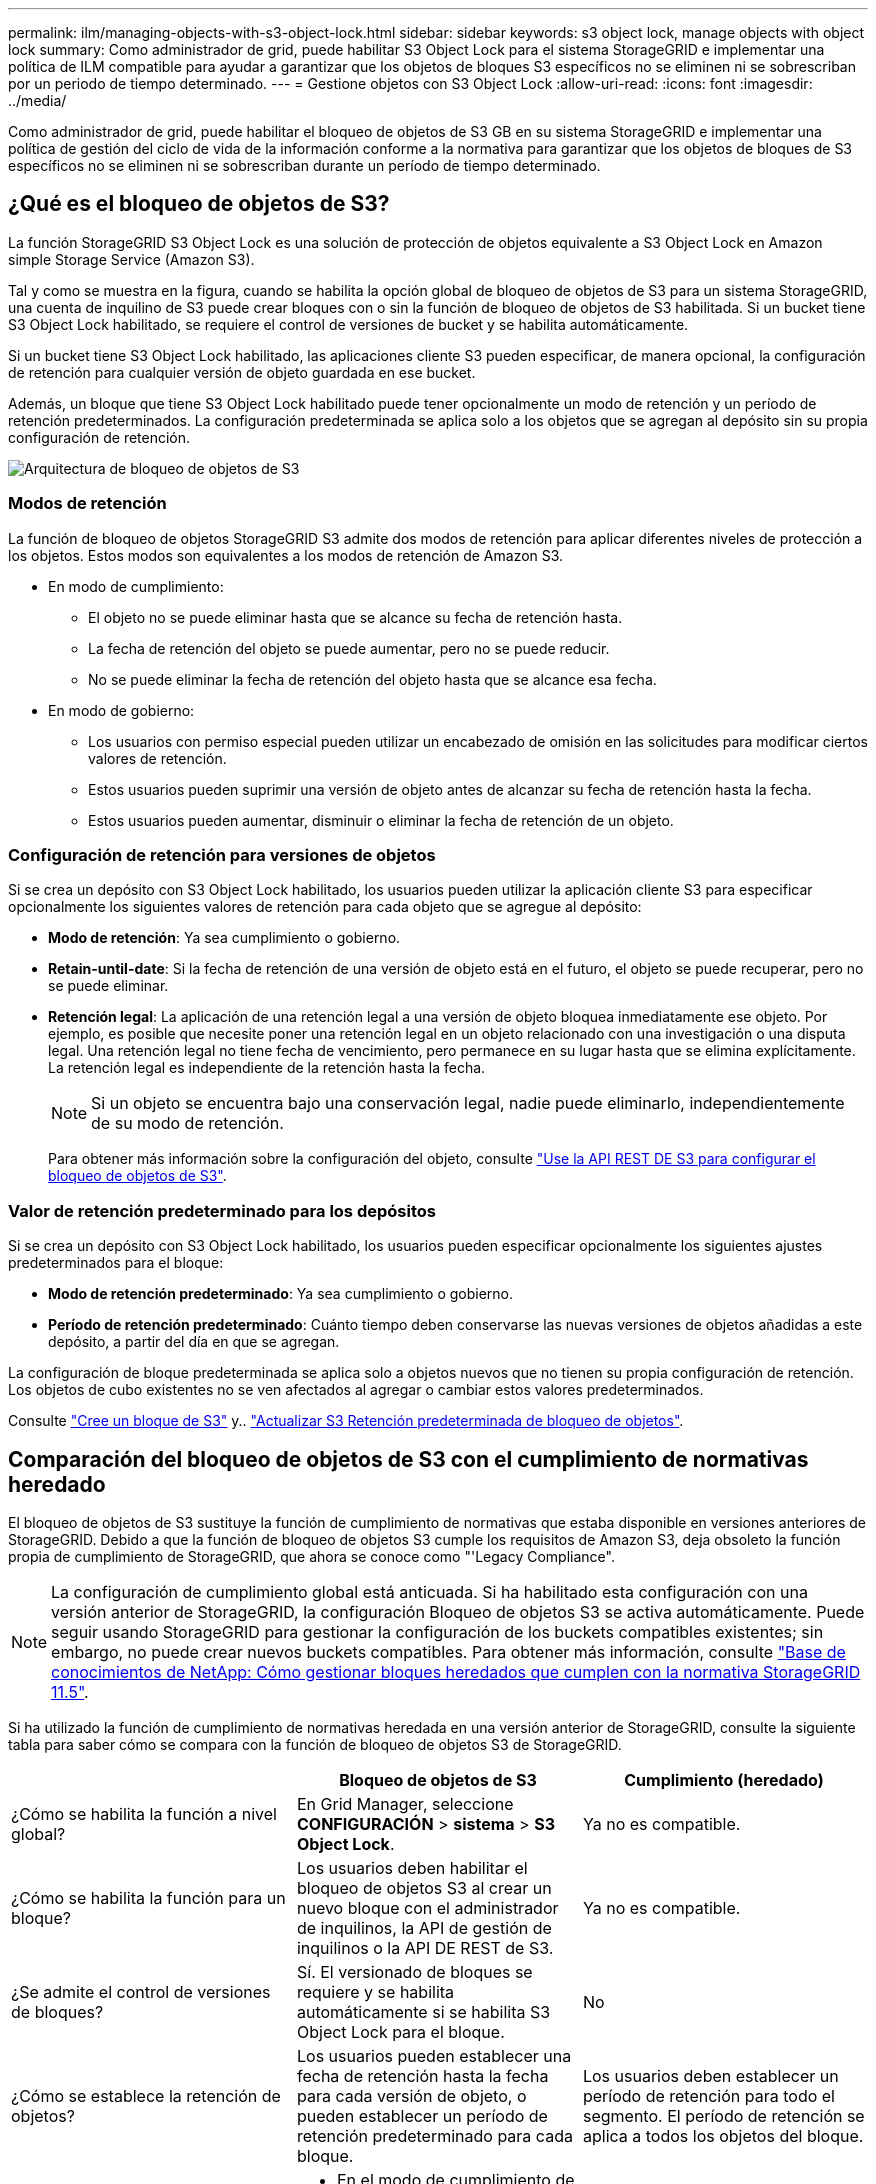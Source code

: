 ---
permalink: ilm/managing-objects-with-s3-object-lock.html 
sidebar: sidebar 
keywords: s3 object lock, manage objects with object lock 
summary: Como administrador de grid, puede habilitar S3 Object Lock para el sistema StorageGRID e implementar una política de ILM compatible para ayudar a garantizar que los objetos de bloques S3 específicos no se eliminen ni se sobrescriban por un periodo de tiempo determinado. 
---
= Gestione objetos con S3 Object Lock
:allow-uri-read: 
:icons: font
:imagesdir: ../media/


[role="lead"]
Como administrador de grid, puede habilitar el bloqueo de objetos de S3 GB en su sistema StorageGRID e implementar una política de gestión del ciclo de vida de la información conforme a la normativa para garantizar que los objetos de bloques de S3 específicos no se eliminen ni se sobrescriban durante un período de tiempo determinado.



== ¿Qué es el bloqueo de objetos de S3?

La función StorageGRID S3 Object Lock es una solución de protección de objetos equivalente a S3 Object Lock en Amazon simple Storage Service (Amazon S3).

Tal y como se muestra en la figura, cuando se habilita la opción global de bloqueo de objetos de S3 para un sistema StorageGRID, una cuenta de inquilino de S3 puede crear bloques con o sin la función de bloqueo de objetos de S3 habilitada. Si un bucket tiene S3 Object Lock habilitado, se requiere el control de versiones de bucket y se habilita automáticamente.

Si un bucket tiene S3 Object Lock habilitado, las aplicaciones cliente S3 pueden especificar, de manera opcional, la configuración de retención para cualquier versión de objeto guardada en ese bucket.

Además, un bloque que tiene S3 Object Lock habilitado puede tener opcionalmente un modo de retención y un período de retención predeterminados. La configuración predeterminada se aplica solo a los objetos que se agregan al depósito sin su propia configuración de retención.

image::../media/s3_object_lock_architecture.png[Arquitectura de bloqueo de objetos de S3]



=== Modos de retención

La función de bloqueo de objetos StorageGRID S3 admite dos modos de retención para aplicar diferentes niveles de protección a los objetos. Estos modos son equivalentes a los modos de retención de Amazon S3.

* En modo de cumplimiento:
+
** El objeto no se puede eliminar hasta que se alcance su fecha de retención hasta.
** La fecha de retención del objeto se puede aumentar, pero no se puede reducir.
** No se puede eliminar la fecha de retención del objeto hasta que se alcance esa fecha.


* En modo de gobierno:
+
** Los usuarios con permiso especial pueden utilizar un encabezado de omisión en las solicitudes para modificar ciertos valores de retención.
** Estos usuarios pueden suprimir una versión de objeto antes de alcanzar su fecha de retención hasta la fecha.
** Estos usuarios pueden aumentar, disminuir o eliminar la fecha de retención de un objeto.






=== Configuración de retención para versiones de objetos

Si se crea un depósito con S3 Object Lock habilitado, los usuarios pueden utilizar la aplicación cliente S3 para especificar opcionalmente los siguientes valores de retención para cada objeto que se agregue al depósito:

* *Modo de retención*: Ya sea cumplimiento o gobierno.
* *Retain-until-date*: Si la fecha de retención de una versión de objeto está en el futuro, el objeto se puede recuperar, pero no se puede eliminar.
* *Retención legal*: La aplicación de una retención legal a una versión de objeto bloquea inmediatamente ese objeto. Por ejemplo, es posible que necesite poner una retención legal en un objeto relacionado con una investigación o una disputa legal. Una retención legal no tiene fecha de vencimiento, pero permanece en su lugar hasta que se elimina explícitamente. La retención legal es independiente de la retención hasta la fecha.
+

NOTE: Si un objeto se encuentra bajo una conservación legal, nadie puede eliminarlo, independientemente de su modo de retención.

+
Para obtener más información sobre la configuración del objeto, consulte link:../s3/use-s3-api-for-s3-object-lock.html["Use la API REST DE S3 para configurar el bloqueo de objetos de S3"].





=== Valor de retención predeterminado para los depósitos

Si se crea un depósito con S3 Object Lock habilitado, los usuarios pueden especificar opcionalmente los siguientes ajustes predeterminados para el bloque:

* *Modo de retención predeterminado*: Ya sea cumplimiento o gobierno.
* *Período de retención predeterminado*: Cuánto tiempo deben conservarse las nuevas versiones de objetos añadidas a este depósito, a partir del día en que se agregan.


La configuración de bloque predeterminada se aplica solo a objetos nuevos que no tienen su propia configuración de retención. Los objetos de cubo existentes no se ven afectados al agregar o cambiar estos valores predeterminados.

Consulte link:../tenant/creating-s3-bucket.html["Cree un bloque de S3"] y.. link:../tenant/update-default-retention-settings.html["Actualizar S3 Retención predeterminada de bloqueo de objetos"].



== Comparación del bloqueo de objetos de S3 con el cumplimiento de normativas heredado

El bloqueo de objetos de S3 sustituye la función de cumplimiento de normativas que estaba disponible en versiones anteriores de StorageGRID. Debido a que la función de bloqueo de objetos S3 cumple los requisitos de Amazon S3, deja obsoleto la función propia de cumplimiento de StorageGRID, que ahora se conoce como "'Legacy Compliance".


NOTE: La configuración de cumplimiento global está anticuada. Si ha habilitado esta configuración con una versión anterior de StorageGRID, la configuración Bloqueo de objetos S3 se activa automáticamente. Puede seguir usando StorageGRID para gestionar la configuración de los buckets compatibles existentes; sin embargo, no puede crear nuevos buckets compatibles. Para obtener más información, consulte https://kb.netapp.com/Advice_and_Troubleshooting/Hybrid_Cloud_Infrastructure/StorageGRID/How_to_manage_legacy_Compliant_buckets_in_StorageGRID_11.5["Base de conocimientos de NetApp: Cómo gestionar bloques heredados que cumplen con la normativa StorageGRID 11.5"^].

Si ha utilizado la función de cumplimiento de normativas heredada en una versión anterior de StorageGRID, consulte la siguiente tabla para saber cómo se compara con la función de bloqueo de objetos S3 de StorageGRID.

[cols="1a,1a,1a"]
|===
|  | Bloqueo de objetos de S3 | Cumplimiento (heredado) 


 a| 
¿Cómo se habilita la función a nivel global?
 a| 
En Grid Manager, seleccione *CONFIGURACIÓN* > *sistema* > *S3 Object Lock*.
 a| 
Ya no es compatible.



 a| 
¿Cómo se habilita la función para un bloque?
 a| 
Los usuarios deben habilitar el bloqueo de objetos S3 al crear un nuevo bloque con el administrador de inquilinos, la API de gestión de inquilinos o la API DE REST de S3.
 a| 
Ya no es compatible.



 a| 
¿Se admite el control de versiones de bloques?
 a| 
Sí. El versionado de bloques se requiere y se habilita automáticamente si se habilita S3 Object Lock para el bloque.
 a| 
No



 a| 
¿Cómo se establece la retención de objetos?
 a| 
Los usuarios pueden establecer una fecha de retención hasta la fecha para cada versión de objeto, o pueden establecer un período de retención predeterminado para cada bloque.
 a| 
Los usuarios deben establecer un período de retención para todo el segmento. El período de retención se aplica a todos los objetos del bloque.



 a| 
¿Se puede cambiar el período de retención?
 a| 
* En el modo de cumplimiento de normativas, se puede aumentar la fecha de retención de una versión de objeto, pero nunca disminuir.
* En el modo de gobierno, los usuarios con permisos especiales pueden disminuir o incluso eliminar la configuración de retención de un objeto.

 a| 
El período de retención de un depósito se puede aumentar, pero nunca disminuir.



 a| 
¿Dónde se controla la conservación legal?
 a| 
Los usuarios pueden poner una retención legal o levantar una retención legal para cualquier versión de objeto en el cubo.
 a| 
Se coloca una retención legal en el cubo y afecta a todos los objetos del cucharón.



 a| 
¿Cuándo se pueden eliminar los objetos?
 a| 
* En el modo de cumplimiento, se puede suprimir una versión de objeto después de alcanzar la fecha de retención hasta la fecha, asumiendo que el objeto no está bajo conservación legal.
* En el modo de gobierno, los usuarios con permisos especiales pueden eliminar un objeto antes de alcanzar su fecha de retención, asumiendo que el objeto no está bajo retención legal.

 a| 
Un objeto se puede eliminar después de que caduque el período de retención, suponiendo que el segmento no esté en retención legal. Los objetos se pueden eliminar de forma automática o manual.



 a| 
¿Se admite la configuración del ciclo de vida de bloques?
 a| 
Sí
 a| 
No

|===